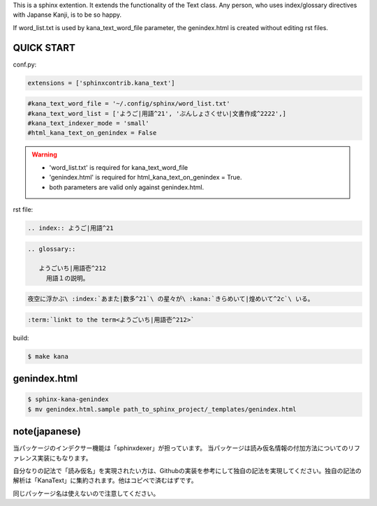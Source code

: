 This is a sphinx extention. It extends the functionality of the Text class. Any person, who uses index/glossary directives with Japanse Kanji, is to be so happy.

.. image:: https://i.gyazo.com/4cbf3408c162fb2bfcc493661d35a42b.png

If word_list.txt is used by kana_text_word_file parameter, the genindex.html is created without editing rst files.

QUICK START
-----------

conf.py:

.. code-block:: python

   extensions = ['sphinxcontrib.kana_text']

.. code-block:: python

   #kana_text_word_file = '~/.config/sphinx/word_list.txt'
   #kana_text_word_list = ['ようご|用語^21', 'ぶんしょさくせい|文書作成^2222',]
   #kana_text_indexer_mode = 'small'
   #html_kana_text_on_genindex = False

.. warning::

   - 'word_list.txt' is required for kana_text_word_file
   - 'genindex.html' is required for html_kana_text_on_genindex = True.
   - both parameters are valid only against genindex.html.

rst file:

.. code-block:: rst

   .. index:: ようご|用語^21

.. code-block:: rst

   .. glossary::

      ようごいち|用語壱^212
        用語１の説明。

.. code-block:: rst

   夜空に浮かぶ\ :index:`あまた|数多^21`\ の星々が\ :kana:`きらめいて|煌めいて^2c`\ いる。

.. image:: https://i.gyazo.com/63fe4ccfaa8a57bb2d8db50c0a689cad.png

.. code-block:: rst

   :term:`linkt to the term<ようごいち|用語壱^212>`

build:

.. code-block:: sh

   $ make kana

genindex.html
-------------

.. code-block:: sh

   $ sphinx-kana-genindex
   $ mv genindex.html.sample path_to_sphinx_project/_templates/genindex.html

note(japanese)
--------------
当パッケージのインデクサー機能は「sphinxdexer」が担っています。 
当パッケージは読み仮名情報の付加方法についてのリファレンス実装にもなります。

自分なりの記法で「読み仮名」を実現されたい方は、Githubの実装を参考にして独自の記法を実現してください。独自の記法の解析は「KanaText」に集約されます。他はコピペで済むはずです。

同じパッケージ名は使えないので注意してください。
